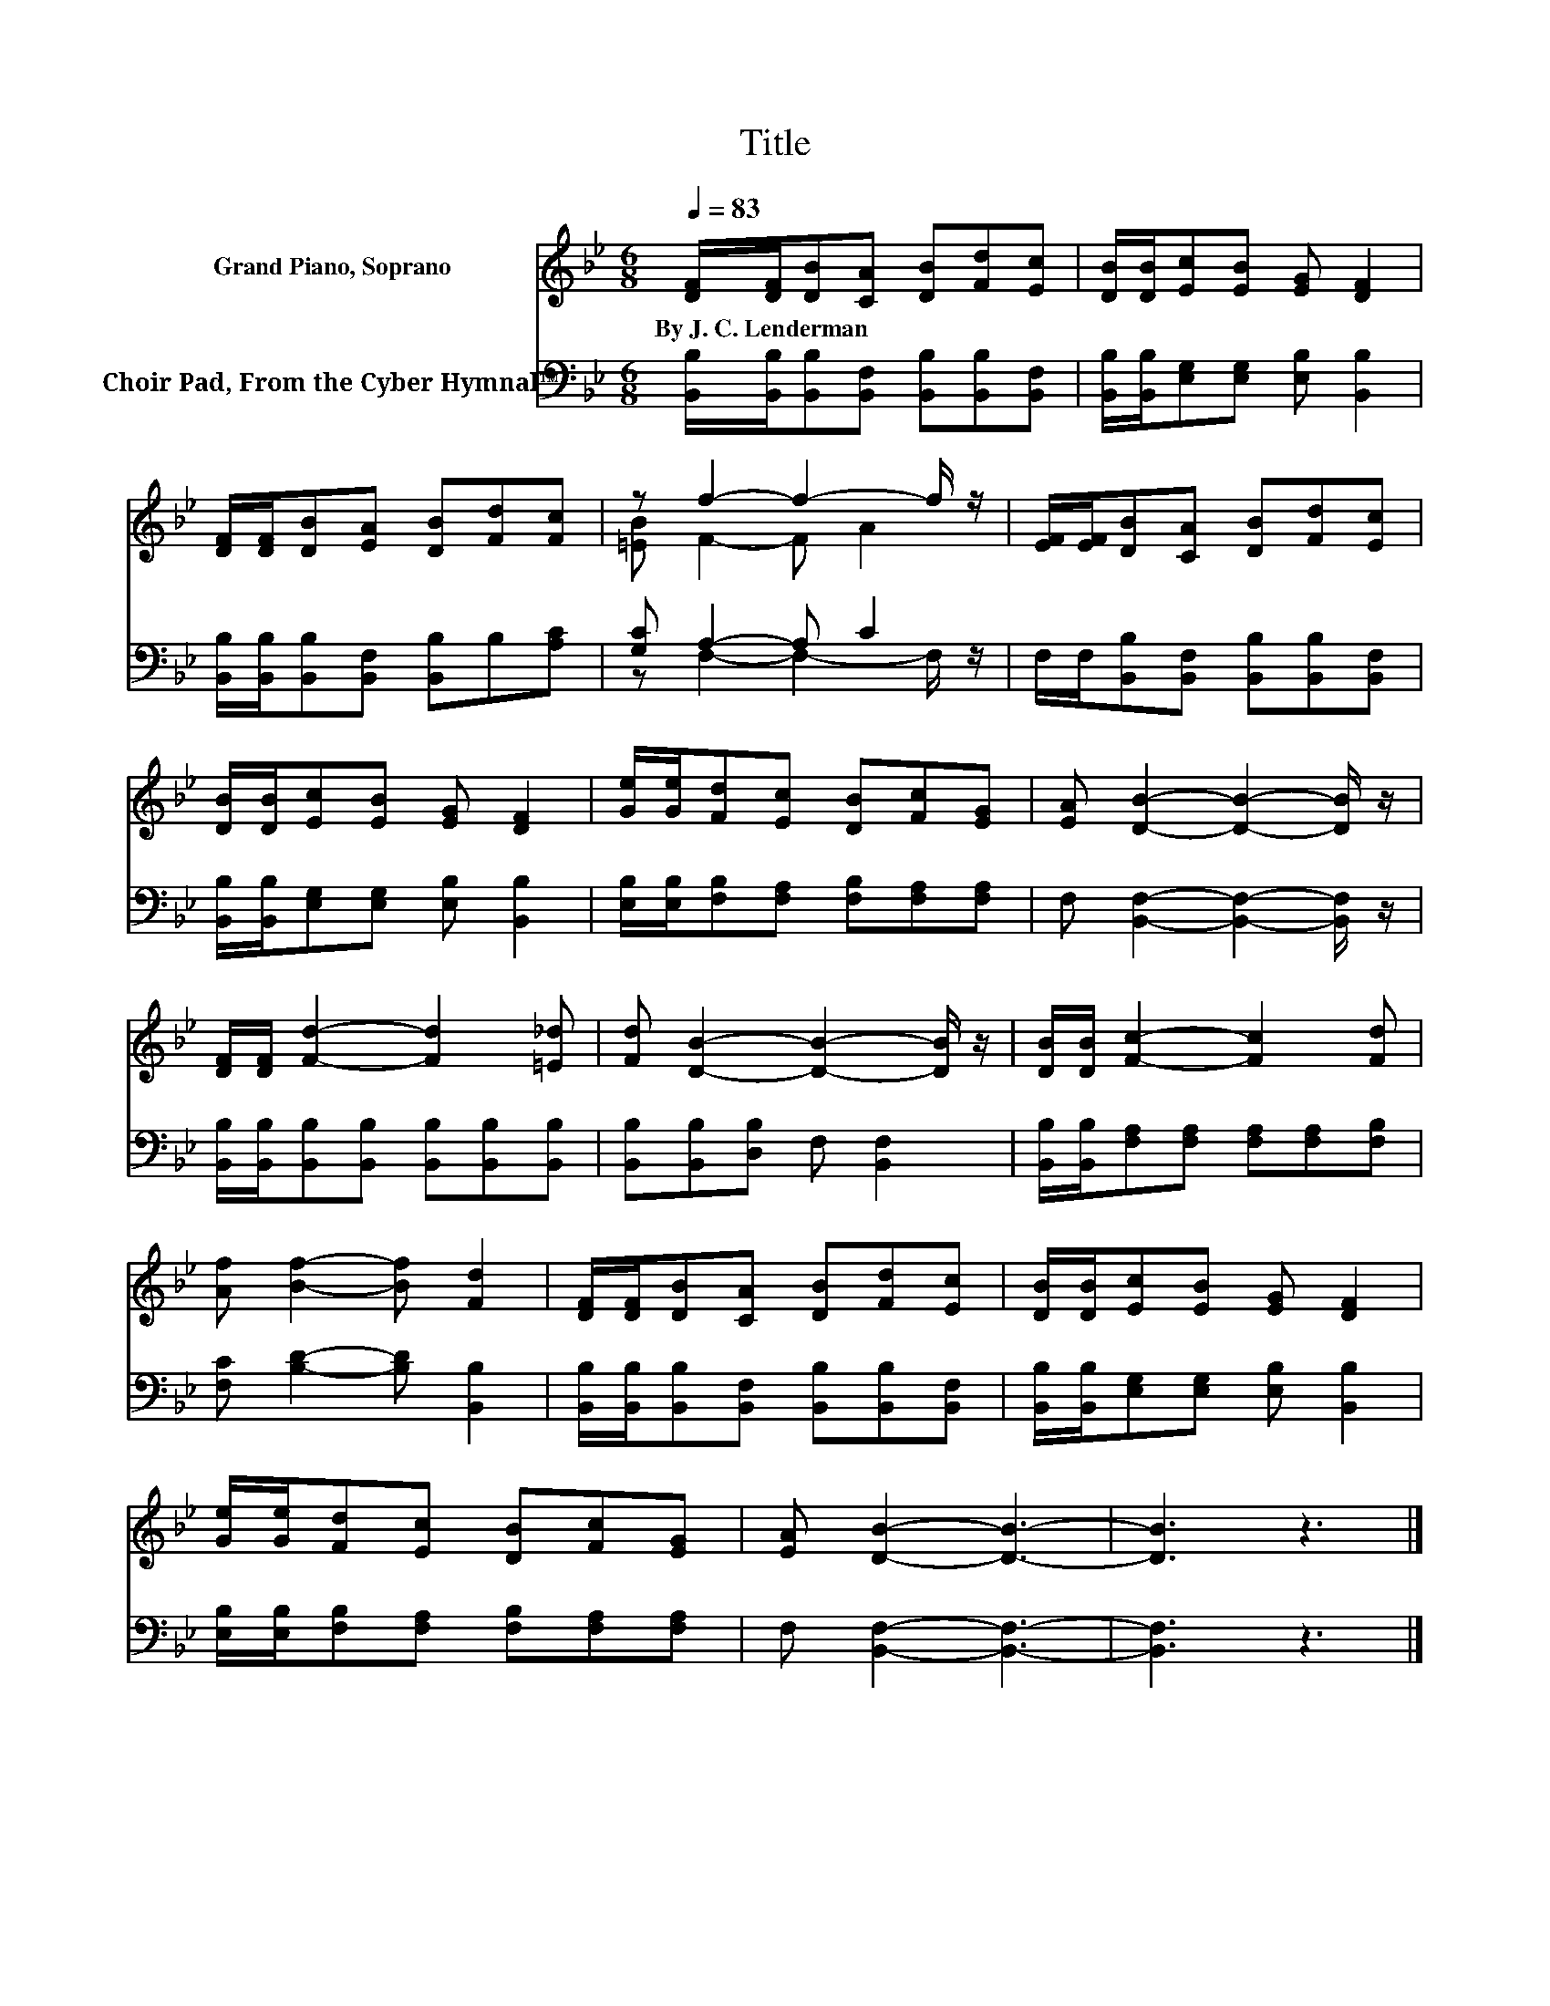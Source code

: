 X:1
T:Title
%%score ( 1 2 ) ( 3 4 )
L:1/8
Q:1/4=83
M:6/8
K:Bb
V:1 treble nm="Grand Piano, Soprano"
V:2 treble 
V:3 bass nm="Choir Pad, From the Cyber Hymnal™"
V:4 bass 
V:1
 [DF]/[DF]/[DB][CA] [DB][Fd][Ec] | [DB]/[DB]/[Ec][EB] [EG] [DF]2 | %2
w: By~J.~C.~Lenderman * * * * * *||
 [DF]/[DF]/[DB][EA] [DB][Fd][Fc] | z f2- f2- f/ z/ | [EF]/[EF]/[DB][CA] [DB][Fd][Ec] | %5
w: |||
 [DB]/[DB]/[Ec][EB] [EG] [DF]2 | [Ge]/[Ge]/[Fd][Ec] [DB][Fc][EG] | [EA] [DB]2- [DB]2- [DB]/ z/ | %8
w: |||
 [DF]/[DF]/ [Fd]2- [Fd]2 [=E_d] | [Fd] [DB]2- [DB]2- [DB]/ z/ | [DB]/[DB]/ [Fc]2- [Fc]2 [Fd] | %11
w: |||
 [Af] [Bf]2- [Bf] [Fd]2 | [DF]/[DF]/[DB][CA] [DB][Fd][Ec] | [DB]/[DB]/[Ec][EB] [EG] [DF]2 | %14
w: |||
 [Ge]/[Ge]/[Fd][Ec] [DB][Fc][EG] | [EA] [DB]2- [DB]3- | [DB]3 z3 |] %17
w: |||
V:2
 x6 | x6 | x6 | [=EB] F2- F A2 | x6 | x6 | x6 | x6 | x6 | x6 | x6 | x6 | x6 | x6 | x6 | x6 | x6 |] %17
V:3
 [B,,B,]/[B,,B,]/[B,,B,][B,,F,] [B,,B,][B,,B,][B,,F,] | %1
 [B,,B,]/[B,,B,]/[E,G,][E,G,] [E,B,] [B,,B,]2 | [B,,B,]/[B,,B,]/[B,,B,][B,,F,] [B,,B,]B,[A,C] | %3
 [G,C] A,2- A, C2 | F,/F,/[B,,B,][B,,F,] [B,,B,][B,,B,][B,,F,] | %5
 [B,,B,]/[B,,B,]/[E,G,][E,G,] [E,B,] [B,,B,]2 | [E,B,]/[E,B,]/[F,B,][F,A,] [F,B,][F,A,][F,A,] | %7
 F, [B,,F,]2- [B,,F,]2- [B,,F,]/ z/ | [B,,B,]/[B,,B,]/[B,,B,][B,,B,] [B,,B,][B,,B,][B,,B,] | %9
 [B,,B,][B,,B,][D,B,] F, [B,,F,]2 | [B,,B,]/[B,,B,]/[F,A,][F,A,] [F,A,][F,A,][F,B,] | %11
 [F,C] [B,D]2- [B,D] [B,,B,]2 | [B,,B,]/[B,,B,]/[B,,B,][B,,F,] [B,,B,][B,,B,][B,,F,] | %13
 [B,,B,]/[B,,B,]/[E,G,][E,G,] [E,B,] [B,,B,]2 | [E,B,]/[E,B,]/[F,B,][F,A,] [F,B,][F,A,][F,A,] | %15
 F, [B,,F,]2- [B,,F,]3- | [B,,F,]3 z3 |] %17
V:4
 x6 | x6 | x6 | z F,2- F,2- F,/ z/ | x6 | x6 | x6 | x6 | x6 | x6 | x6 | x6 | x6 | x6 | x6 | x6 | %16
 x6 |] %17


